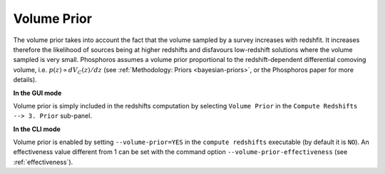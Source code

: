 .. _volume-prior:

Volume Prior
================

The volume prior takes into account the fact that the volume sampled
by a survey increases with redshfit. It increases therefore the
likelihood of sources being at higher redshifts and disfavours
low-redshift solutions where the volume sampled is very
small. Phosphoros assumes a volume prior proportional to the
redshift-dependent differential comoving volume,
i.e. :math:`p(z)\propto dV_C(z)/dz` (see :ref:`Methodology: Priors
<bayesian-priors>`, or the Phosphoros paper for more details).

**In the GUI mode**

Volume prior is simply included in the redshifts computation by
selecting ``Volume Prior`` in the ``Compute Redshifts --> 3. Prior``
sub-panel.

**In the CLI mode**

Volume prior is enabled by setting ``--volume-prior=YES`` in the
``compute redshifts`` executable (by default it is ``NO``). An
effectiveness value different from 1 can be set with the command
option ``--volume-prior-effectiveness`` (see :ref:`effectiveness`).
